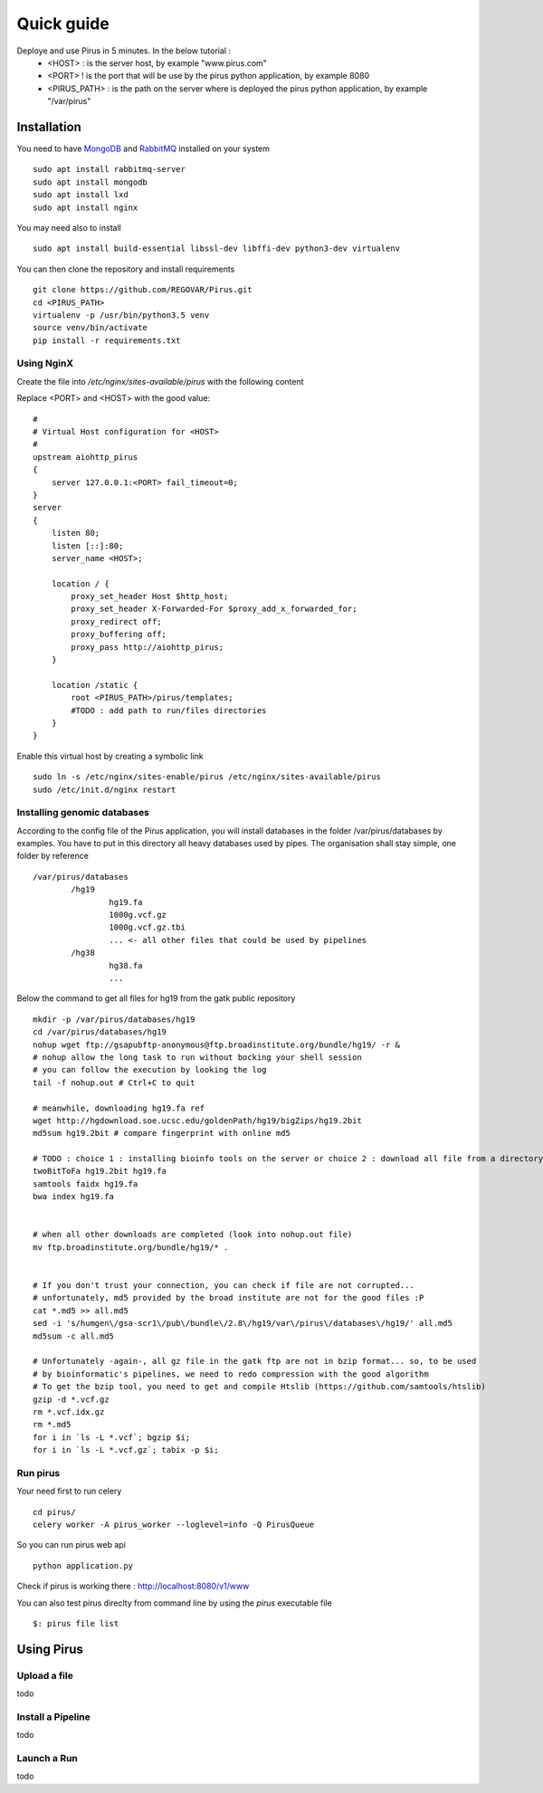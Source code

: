 Quick guide
###########

Deploye and use Pirus in 5 minutes. In the below tutorial :
 * <HOST> : is the server host, by example "www.pirus.com"
 * <PORT> ! is the port that will be use by the pirus python application, by example 8080
 * <PIRUS_PATH> : is the path on the server where is deployed the pirus python application, by example "/var/pirus"



Installation
============


You need to have `MongoDB <https://docs.mongodb.com/manual/tutorial/install-mongodb-on-ubuntu/>`_ and `RabbitMQ <https://www.rabbitmq.com/install-debian.html>`_ installed on your system :: 

        sudo apt install rabbitmq-server
        sudo apt install mongodb
        sudo apt install lxd
        sudo apt install nginx
	
	
You may need also to install ::

        sudo apt install build-essential libssl-dev libffi-dev python3-dev virtualenv
	
        
You can then clone the repository and install requirements ::

        git clone https://github.com/REGOVAR/Pirus.git
        cd <PIRUS_PATH>
        virtualenv -p /usr/bin/python3.5 venv
        source venv/bin/activate
        pip install -r requirements.txt


Using NginX
-----------
Create the file  into `/etc/nginx/sites-available/pirus` with the following content

Replace <PORT> and <HOST> with the good value::

	#
	# Virtual Host configuration for <HOST>
	#
	upstream aiohttp_pirus 
	{
	    server 127.0.0.1:<PORT> fail_timeout=0;
	}
	server 
	{
	    listen 80;
	    listen [::]:80;
	    server_name <HOST>;

	    location / {
		proxy_set_header Host $http_host;
		proxy_set_header X-Forwarded-For $proxy_add_x_forwarded_for;
		proxy_redirect off;
		proxy_buffering off;
		proxy_pass http://aiohttp_pirus;
	    }

	    location /static {
		root <PIRUS_PATH>/pirus/templates;
		#TODO : add path to run/files directories
	    }
	}

Enable this virtual host by creating a symbolic link ::

	sudo ln -s /etc/nginx/sites-enable/pirus /etc/nginx/sites-available/pirus 
	sudo /etc/init.d/nginx restart
	

Installing genomic databases
----------------------------
According to the config file of the Pirus application, you will install databases in the folder /var/pirus/databases by examples. You have to put in this directory all heavy databases used by pipes. The organisation shall stay simple, one folder by reference  ::

	/var/pirus/databases
		/hg19
			hg19.fa
			1000g.vcf.gz
			1000g.vcf.gz.tbi
			... <- all other files that could be used by pipelines
		/hg38
			hg38.fa
			...
		
Below the command to get all files for hg19 from the gatk public repository ::

	mkdir -p /var/pirus/databases/hg19
	cd /var/pirus/databases/hg19
	nohup wget ftp://gsapubftp-anonymous@ftp.broadinstitute.org/bundle/hg19/ -r &
	# nohup allow the long task to run without bocking your shell session
	# you can follow the execution by looking the log
	tail -f nohup.out # Ctrl+C to quit
	
	# meanwhile, downloading hg19.fa ref
	wget http://hgdownload.soe.ucsc.edu/goldenPath/hg19/bigZips/hg19.2bit
	md5sum hg19.2bit # compare fingerprint with online md5
	
	# TODO : choice 1 : installing bioinfo tools on the server or choice 2 : download all file from a directory ?
	twoBitToFa hg19.2bit hg19.fa
	samtools faidx hg19.fa
	bwa index hg19.fa
	
	
	# when all other downloads are completed (look into nohup.out file)
	mv ftp.broadinstitute.org/bundle/hg19/* .
	
	
	# If you don't trust your connection, you can check if file are not corrupted... 
	# unfortunately, md5 provided by the broad institute are not for the good files :P
	cat *.md5 >> all.md5
	sed -i 's/humgen\/gsa-scr1\/pub\/bundle\/2.8\/hg19/var\/pirus\/databases\/hg19/' all.md5
	md5sum -c all.md5
	
	# Unfortunately -again-, all gz file in the gatk ftp are not in bzip format... so, to be used 
	# by bioinformatic's pipelines, we need to redo compression with the good algorithm
	# To get the bzip tool, you need to get and compile Htslib (https://github.com/samtools/htslib)
	gzip -d *.vcf.gz
	rm *.vcf.idx.gz
	rm *.md5
	for i in `ls -L *.vcf`; bgzip $i;
	for i in `ls -L *.vcf.gz`; tabix -p $i;
	
	

Run pirus
---------

Your need first to run celery ::

	cd pirus/
	celery worker -A pirus_worker --loglevel=info -Q PirusQueue

So you can run pirus web api ::

	python application.py 

Check if pirus is working there : http://localhost:8080/v1/www

You can also test pirus direclty from command line by using the `pirus` executable file ::

	$: pirus file list 


Using Pirus
===========

Upload a file
-------------

todo


Install a Pipeline
------------------


todo



Launch a Run
------------

todo




